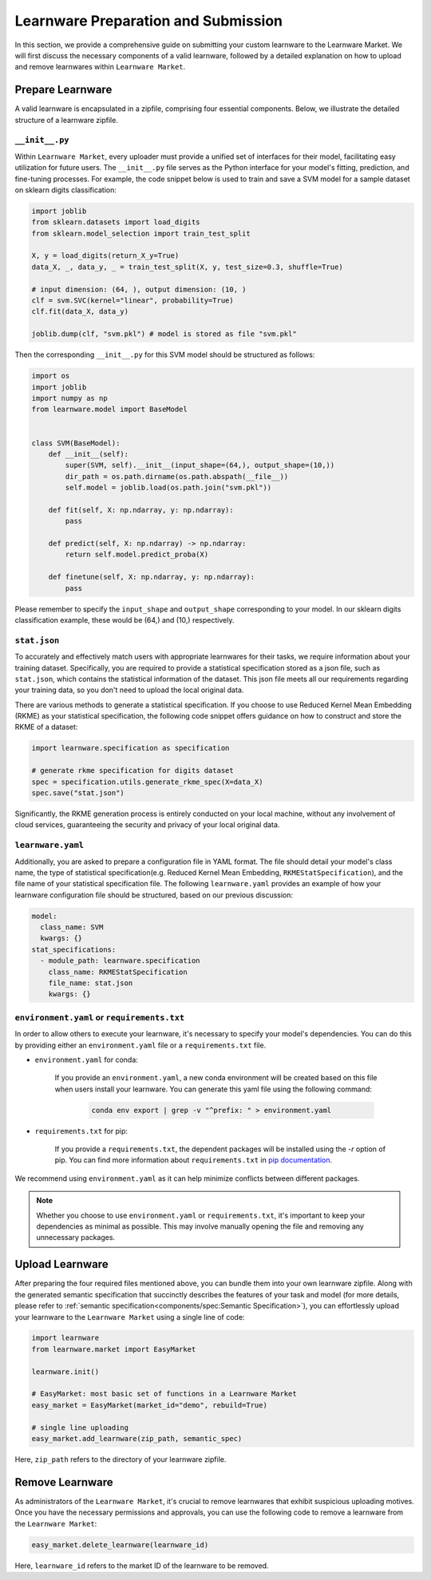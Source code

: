 ==========================================
Learnware Preparation and Submission
==========================================

In this section, we provide a comprehensive guide on submitting your custom learnware to the Learnware Market.
We will first discuss the necessary components of a valid learnware, followed by a detailed explanation on how to upload and remove learnwares within ``Learnware Market``.


Prepare Learnware
====================

A valid learnware is encapsulated in a zipfile, comprising four essential components.
Below, we illustrate the detailed structure of a learnware zipfile.

``__init__.py``
---------------

Within ``Learnware Market``, every uploader must provide a unified set of interfaces for their model, 
facilitating easy utilization for future users.
The ``__init__.py`` file serves as the Python interface for your model's fitting, prediction, and fine-tuning processes.
For example, the code snippet below is used to train and save a SVM model for a sample dataset on sklearn digits classification:

.. code-block:: python

    import joblib
    from sklearn.datasets import load_digits
    from sklearn.model_selection import train_test_split

    X, y = load_digits(return_X_y=True) 
    data_X, _, data_y, _ = train_test_split(X, y, test_size=0.3, shuffle=True)

    # input dimension: (64, ), output dimension: (10, )
    clf = svm.SVC(kernel="linear", probability=True)
    clf.fit(data_X, data_y)

    joblib.dump(clf, "svm.pkl") # model is stored as file "svm.pkl"


Then the corresponding ``__init__.py`` for this SVM model should be structured as follows:

.. code-block:: python
    
    import os
    import joblib
    import numpy as np
    from learnware.model import BaseModel


    class SVM(BaseModel):
        def __init__(self):
            super(SVM, self).__init__(input_shape=(64,), output_shape=(10,))
            dir_path = os.path.dirname(os.path.abspath(__file__))
            self.model = joblib.load(os.path.join("svm.pkl"))

        def fit(self, X: np.ndarray, y: np.ndarray):
            pass

        def predict(self, X: np.ndarray) -> np.ndarray:
            return self.model.predict_proba(X)

        def finetune(self, X: np.ndarray, y: np.ndarray):
            pass
    
Please remember to specify the ``input_shape`` and ``output_shape`` corresponding to your model. 
In our sklearn digits classification example, these would be (64,) and (10,) respectively.


``stat.json``
-------------

To accurately and effectively match users with appropriate learnwares for their tasks, we require information about your training dataset.
Specifically, you are required to provide a statistical specification 
stored as a json file, such as ``stat.json``, which contains the statistical information of the dataset. 
This json file meets all our requirements regarding your training data, so you don't need to upload the local original data.

There are various methods to generate a statistical specification.
If you choose to use Reduced Kernel Mean Embedding (RKME) as your statistical specification, 
the following code snippet offers guidance on how to construct and store the RKME of a dataset:

.. code-block:: python
    
    import learnware.specification as specification
    
    # generate rkme specification for digits dataset
    spec = specification.utils.generate_rkme_spec(X=data_X)
    spec.save("stat.json")

Significantly, the RKME generation process is entirely conducted on your local machine, without any involvement of cloud services, 
guaranteeing the security and privacy of your local original data.


``learnware.yaml``
------------------

Additionally, you are asked to prepare a configuration file in YAML format.
The file should detail your model's class name, the type of statistical specification(e.g. Reduced Kernel Mean Embedding, ``RKMEStatSpecification``), and 
the file name of your statistical specification file. The following ``learnware.yaml`` provides an example of
how your learnware configuration file should be structured, based on our previous discussion:

.. code-block:: yaml

    model:
      class_name: SVM
      kwargs: {}
    stat_specifications:
      - module_path: learnware.specification
        class_name: RKMEStatSpecification
        file_name: stat.json
        kwargs: {}  


``environment.yaml`` or ``requirements.txt``
--------------------------------------------

In order to allow others to execute your learnware, it's necessary to specify your model's dependencies. 
You can do this by providing either an ``environment.yaml`` file or a ``requirements.txt`` file.


- ``environment.yaml`` for conda:

   If you provide an ``environment.yaml``, a new conda environment will be created based on this file 
   when users install your learnware. You can generate this yaml file using the following command:

    .. code-block::

        conda env export | grep -v "^prefix: " > environment.yaml


- ``requirements.txt`` for pip:

    If you provide a ``requirements.txt``, the dependent packages will be installed using the `-r` option of pip.
    You can find more information about ``requirements.txt`` in 
    `pip documentation <https://pip.pypa.io/en/stable/user_guide/#requirements-files>`_.
    
        
We recommend using ``environment.yaml`` as it can help minimize conflicts between different packages.

.. note::
    Whether you choose to use ``environment.yaml`` or ``requirements.txt``, 
    it's important to keep your dependencies as minimal as possible. 
    This may involve manually opening the file and removing any unnecessary packages.


Upload Learnware 
==================

After preparing the four required files mentioned above, 
you can bundle them into your own learnware zipfile. Along with the generated semantic specification that 
succinctly describes the features of your task and model (for more details, please refer to :ref:`semantic specification<components/spec:Semantic Specification>`), 
you can effortlessly upload your learnware to the ``Learnware Market`` using a single line of code:

.. code-block:: python

    import learnware
    from learnware.market import EasyMarket

    learnware.init()
    
    # EasyMarket: most basic set of functions in a Learnware Market
    easy_market = EasyMarket(market_id="demo", rebuild=True) 
    
    # single line uploading
    easy_market.add_learnware(zip_path, semantic_spec) 

Here, ``zip_path`` refers to the directory of your learnware zipfile.


Remove Learnware
==================

As administrators of the ``Learnware Market``, it's crucial to remove learnwares that exhibit suspicious uploading motives.
Once you have the necessary permissions and approvals, you can use the following code to remove a learnware 
from the ``Learnware Market``:

.. code-block:: python

    easy_market.delete_learnware(learnware_id)

Here,  ``learnware_id`` refers to the market ID of the learnware to be removed.